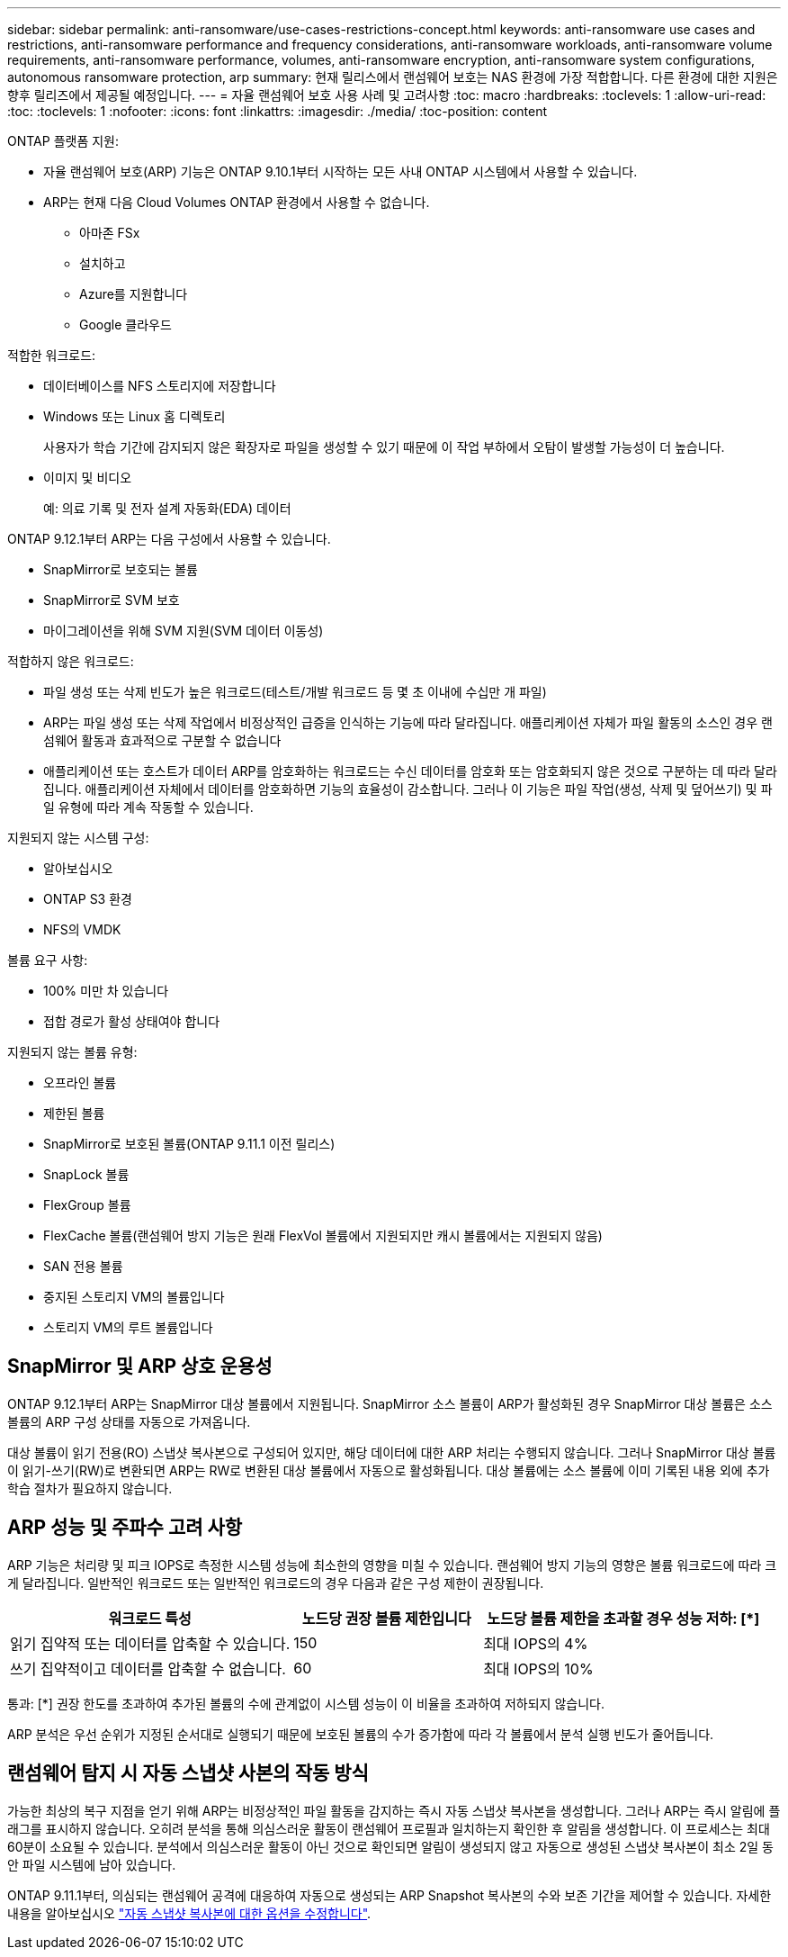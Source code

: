 ---
sidebar: sidebar 
permalink: anti-ransomware/use-cases-restrictions-concept.html 
keywords: anti-ransomware use cases and restrictions, anti-ransomware performance and frequency considerations, anti-ransomware workloads, anti-ransomware volume requirements, anti-ransomware performance, volumes, anti-ransomware encryption, anti-ransomware system configurations, autonomous ransomware protection, arp 
summary: 현재 릴리스에서 랜섬웨어 보호는 NAS 환경에 가장 적합합니다. 다른 환경에 대한 지원은 향후 릴리즈에서 제공될 예정입니다. 
---
= 자율 랜섬웨어 보호 사용 사례 및 고려사항
:toc: macro
:hardbreaks:
:toclevels: 1
:allow-uri-read: 
:toc: 
:toclevels: 1
:nofooter: 
:icons: font
:linkattrs: 
:imagesdir: ./media/
:toc-position: content


[role="lead"]
ONTAP 플랫폼 지원:

* 자율 랜섬웨어 보호(ARP) 기능은 ONTAP 9.10.1부터 시작하는 모든 사내 ONTAP 시스템에서 사용할 수 있습니다.
* ARP는 현재 다음 Cloud Volumes ONTAP 환경에서 사용할 수 없습니다.
+
** 아마존 FSx
** 설치하고
** Azure를 지원합니다
** Google 클라우드




적합한 워크로드:

* 데이터베이스를 NFS 스토리지에 저장합니다
* Windows 또는 Linux 홈 디렉토리
+
사용자가 학습 기간에 감지되지 않은 확장자로 파일을 생성할 수 있기 때문에 이 작업 부하에서 오탐이 발생할 가능성이 더 높습니다.

* 이미지 및 비디오
+
예: 의료 기록 및 전자 설계 자동화(EDA) 데이터



ONTAP 9.12.1부터 ARP는 다음 구성에서 사용할 수 있습니다.

* SnapMirror로 보호되는 볼륨
* SnapMirror로 SVM 보호
* 마이그레이션을 위해 SVM 지원(SVM 데이터 이동성)


적합하지 않은 워크로드:

* 파일 생성 또는 삭제 빈도가 높은 워크로드(테스트/개발 워크로드 등 몇 초 이내에 수십만 개 파일)
* ARP는 파일 생성 또는 삭제 작업에서 비정상적인 급증을 인식하는 기능에 따라 달라집니다. 애플리케이션 자체가 파일 활동의 소스인 경우 랜섬웨어 활동과 효과적으로 구분할 수 없습니다
* 애플리케이션 또는 호스트가 데이터 ARP를 암호화하는 워크로드는 수신 데이터를 암호화 또는 암호화되지 않은 것으로 구분하는 데 따라 달라집니다. 애플리케이션 자체에서 데이터를 암호화하면 기능의 효율성이 감소합니다. 그러나 이 기능은 파일 작업(생성, 삭제 및 덮어쓰기) 및 파일 유형에 따라 계속 작동할 수 있습니다.


지원되지 않는 시스템 구성:

* 알아보십시오
* ONTAP S3 환경
* NFS의 VMDK


볼륨 요구 사항:

* 100% 미만 차 있습니다
* 접합 경로가 활성 상태여야 합니다


지원되지 않는 볼륨 유형:

* 오프라인 볼륨
* 제한된 볼륨
* SnapMirror로 보호된 볼륨(ONTAP 9.11.1 이전 릴리스)
* SnapLock 볼륨
* FlexGroup 볼륨
* FlexCache 볼륨(랜섬웨어 방지 기능은 원래 FlexVol 볼륨에서 지원되지만 캐시 볼륨에서는 지원되지 않음)
* SAN 전용 볼륨
* 중지된 스토리지 VM의 볼륨입니다
* 스토리지 VM의 루트 볼륨입니다




== SnapMirror 및 ARP 상호 운용성

ONTAP 9.12.1부터 ARP는 SnapMirror 대상 볼륨에서 지원됩니다. SnapMirror 소스 볼륨이 ARP가 활성화된 경우 SnapMirror 대상 볼륨은 소스 볼륨의 ARP 구성 상태를 자동으로 가져옵니다.

대상 볼륨이 읽기 전용(RO) 스냅샷 복사본으로 구성되어 있지만, 해당 데이터에 대한 ARP 처리는 수행되지 않습니다. 그러나 SnapMirror 대상 볼륨이 읽기-쓰기(RW)로 변환되면 ARP는 RW로 변환된 대상 볼륨에서 자동으로 활성화됩니다. 대상 볼륨에는 소스 볼륨에 이미 기록된 내용 외에 추가 학습 절차가 필요하지 않습니다.



== ARP 성능 및 주파수 고려 사항

ARP 기능은 처리량 및 피크 IOPS로 측정한 시스템 성능에 최소한의 영향을 미칠 수 있습니다. 랜섬웨어 방지 기능의 영향은 볼륨 워크로드에 따라 크게 달라집니다. 일반적인 워크로드 또는 일반적인 워크로드의 경우 다음과 같은 구성 제한이 권장됩니다.

[cols="30,20,30"]
|===
| 워크로드 특성 | 노드당 권장 볼륨 제한입니다 | 노드당 볼륨 제한을 초과할 경우 성능 저하: [*] 


| 읽기 집약적 또는 데이터를 압축할 수 있습니다. | 150 | 최대 IOPS의 4% 


| 쓰기 집약적이고 데이터를 압축할 수 없습니다. | 60 | 최대 IOPS의 10% 
|===
통과: [*] 권장 한도를 초과하여 추가된 볼륨의 수에 관계없이 시스템 성능이 이 비율을 초과하여 저하되지 않습니다.

ARP 분석은 우선 순위가 지정된 순서대로 실행되기 때문에 보호된 볼륨의 수가 증가함에 따라 각 볼륨에서 분석 실행 빈도가 줄어듭니다.



== 랜섬웨어 탐지 시 자동 스냅샷 사본의 작동 방식

가능한 최상의 복구 지점을 얻기 위해 ARP는 비정상적인 파일 활동을 감지하는 즉시 자동 스냅샷 복사본을 생성합니다. 그러나 ARP는 즉시 알림에 플래그를 표시하지 않습니다. 오히려 분석을 통해 의심스러운 활동이 랜섬웨어 프로필과 일치하는지 확인한 후 알림을 생성합니다. 이 프로세스는 최대 60분이 소요될 수 있습니다. 분석에서 의심스러운 활동이 아닌 것으로 확인되면 알림이 생성되지 않고 자동으로 생성된 스냅샷 복사본이 최소 2일 동안 파일 시스템에 남아 있습니다.

ONTAP 9.11.1부터, 의심되는 랜섬웨어 공격에 대응하여 자동으로 생성되는 ARP Snapshot 복사본의 수와 보존 기간을 제어할 수 있습니다. 자세한 내용을 알아보십시오 link:modify-automatic-shapshot-options-task.html["자동 스냅샷 복사본에 대한 옵션을 수정합니다"].
